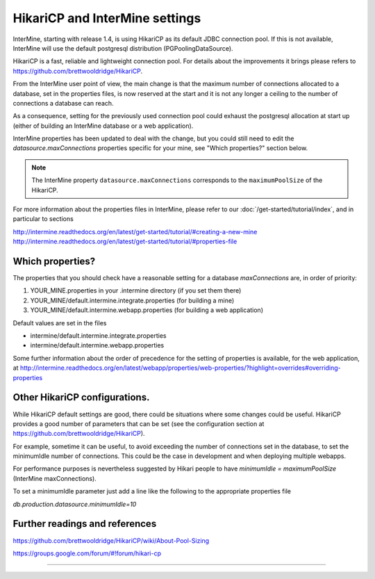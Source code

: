 HikariCP and InterMine settings
================================

InterMine, starting with release 1.4, is using HikariCP as its default JDBC connection pool.
If this is not available, InterMine will use the default postgresql distribution (PGPoolingDataSource).

HikariCP is a fast, reliable and lightweight connection pool. For details about the improvements it brings please refers to https://github.com/brettwooldridge/HikariCP.

From the InterMine user point of view, the main change is that the maximum number of connections allocated to a database, set in the properties files, is now reserved at the start and it is not any longer a ceiling to the number of connections a database can reach.

As a consequence, setting for the previously used connection pool could exhaust the postgresql allocation at start up (either of building an InterMine database or a web application).

InterMine properties has been updated to deal with the change, but you could still need to edit the `datasource.maxConnections` properties specific for your mine, see "Which properties?" section below.

.. note::
 The InterMine property ``datasource.maxConnections`` corresponds to the ``maximumPoolSize`` of the HikariCP.

 
For more information about the properties files in InterMine, please refer to our :doc:`/get-started/tutorial/index`, and in particular to sections 

http://intermine.readthedocs.org/en/latest/get-started/tutorial/#creating-a-new-mine
http://intermine.readthedocs.org/en/latest/get-started/tutorial/#properties-file

Which properties?
-----------------
The properties that you should check have a reasonable setting for a database `maxConnections` are, in order of priority:

1. YOUR_MINE.properties in your .intermine directory (if you set them there)
2. YOUR_MINE/default.intermine.integrate.properties  (for building a mine)
3. YOUR_MINE/default.intermine.webapp.properties  (for building a web application)

Default values are set in the files

* intermine/default.intermine.integrate.properties
* intermine/default.intermine.webapp.properties

Some further information about the order of precedence for the setting of properties is available, for the web application, at
http://intermine.readthedocs.org/en/latest/webapp/properties/web-properties/?highlight=overrides#overriding-properties


Other HikariCP configurations.
------------------------------
While HikariCP default settings are good, there could be situations where some changes could be useful. HikariCP provides a good number of parameters that can be set (see the configuration section at https://github.com/brettwooldridge/HikariCP).

For example, sometime it can be useful, to avoid exceeding the number of connections set in the database, to set the minimumIdle number of connections.
This could be the case in development and when deploying multiple webapps.

For performance purposes is nevertheless suggested by Hikari people to have 
`minimumIdle = maximumPoolSize` (InterMine maxConnections).

To set a minimumIdle parameter just add a line like the following to the appropriate properties file

`db.production.datasource.minimumIdle=10`


Further readings and references
--------------------------------
https://github.com/brettwooldridge/HikariCP/wiki/About-Pool-Sizing

https://groups.google.com/forum/#!forum/hikari-cp

----------------------

.. index:: tutorial, Hikari, connection pool, database


